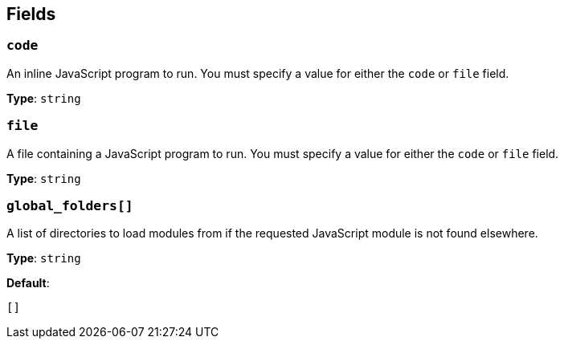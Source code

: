 // This content is autogenerated. Do not edit manually. To override descriptions, use the doc-tools CLI with the --overrides option: https://redpandadata.atlassian.net/wiki/spaces/DOC/pages/1247543314/Generate+reference+docs+for+Redpanda+Connect

== Fields

=== `code`

An inline JavaScript program to run. You must specify a value for either the `code` or `file` field.

*Type*: `string`

=== `file`

A file containing a JavaScript program to run. You must specify a value for either the `code` or `file` field.

*Type*: `string`

=== `global_folders[]`

A list of directories to load modules from if the requested JavaScript module is not found elsewhere.

*Type*: `string`

*Default*:
[source,yaml]
----
[]
----


